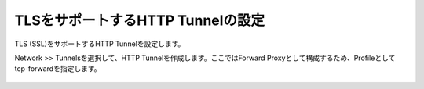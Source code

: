 TLSをサポートするHTTP Tunnelの設定
===========================

TLS (SSL)をサポートするHTTP Tunnelを設定します。


Network >> Tunnelsを選択して、HTTP Tunnelを作成します。ここではForward Proxyとして構成するため、Profileとしてtcp-forwardを指定します。

.. figure:: images/mod2-4.png
   :scale: 60%
   :align: center

